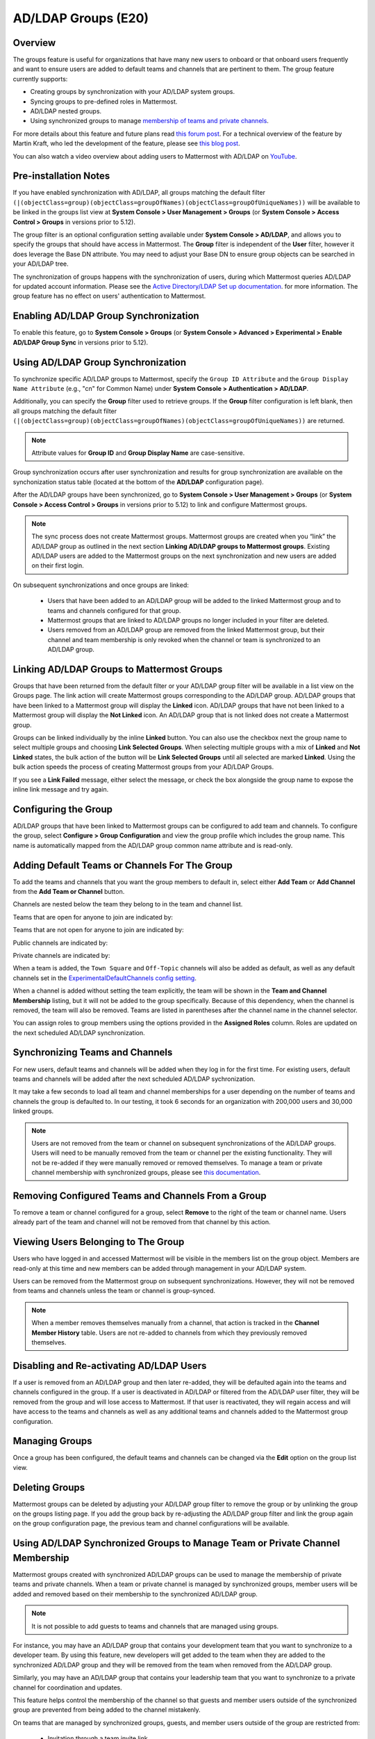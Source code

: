 .. _ldap-group-sync:

AD/LDAP Groups (E20)
====================

Overview
--------

The groups feature is useful for organizations that have many new users to onboard or that onboard users frequently and want to ensure users are added to default teams and channels that are pertinent to them. The group feature currently supports:

- Creating groups by synchronization with your AD/LDAP system groups. 
- Syncing groups to pre-defined roles in Mattermost. 
- AD/LDAP nested groups. 
- Using synchronized groups to manage `membership of teams and private channels <https://docs.mattermost.com/deployment/ldap-group-constrained-team-channel.html>`_.

For more details about this feature and future plans read `this forum post <https://forum.mattermost.org/t/ldap-group-sync-alpha-release/6351>`__. For a technical overview of the feature by Martin Kraft, who led the development of the feature, please see `this blog post <https://developers.mattermost.com/blog/2019-06-05-ldap-nested-groups-modelling-and-representation-in-code/>`_.

You can also watch a video overview about adding users to Mattermost with AD/LDAP on `YouTube <https://www.youtube.com/watch?v=zyku2ibsG0M>`_.

.. raw:: html

   <div style="position: relative; padding-bottom: 50%; height: 0; overflow: hidden; max-width: 100%; height: auto;">
      <iframe src="https://www.youtube.com/embed/zyku2ibsG0M" frameborder="0" allowfullscreen style="position: absolute; top: 0; left: 0; width: 100%; height: 95%;"></iframe>
   </div>

Pre-installation Notes
----------------------

If you have enabled synchronization with AD/LDAP, all groups matching the default filter ``(|(objectClass=group)(objectClass=groupOfNames)(objectClass=groupOfUniqueNames))`` will be available to be linked in the groups list view at **System Console > User Management > Groups** (or **System Console > Access Control > Groups** in versions prior to 5.12).

The group filter is an optional configuration setting available under **System Console > AD/LDAP**, and allows you to specify the groups that should have access in Mattermost. The **Group** filter is independent of the **User** filter, however it does leverage the Base DN attribute. You may need to adjust your Base DN to ensure group objects can be searched in your AD/LDAP tree.

The synchronization of groups happens with the synchronization of users, during which Mattermost queries AD/LDAP for updated account information. Please see the `Active Directory/LDAP Set up documentation <https://docs.mattermost.com/deployment/sso-ldap.html?highlight=ldap#configure-ad-ldap-synchronization>`__. for more information. The group feature has no effect on users' authentication to Mattermost.

Enabling AD/LDAP Group Synchronization
--------------------------------------

To enable this feature, go to **System Console > Groups** (or **System Console > Advanced > Experimental > Enable AD/LDAP Group Sync** in versions prior to 5.12).


Using AD/LDAP Group Synchronization
-----------------------------------

To synchronize specific AD/LDAP groups to Mattermost, specify the ``Group ID Attribute`` and the ``Group Display Name Attribute`` (e.g., "cn" for Common Name) under **System Console > Authentication > AD/LDAP**.

Additionally, you can specify the **Group** filter used to retrieve groups. If the **Group** filter configuration is left blank, then all groups matching the default filter ``(|(objectClass=group)(objectClass=groupOfNames)(objectClass=groupOfUniqueNames))`` are returned.

.. note::
   Attribute values for **Group ID** and **Group Display Name** are case-sensitive.

Group synchronization occurs after user synchronization and results for group synchronization are available on the synchonization status table (located at the bottom of the **AD/LDAP** configuration page).

After the AD/LDAP groups have been synchronized, go to **System Console > User Management > Groups** (or **System Console > Access Control > Groups** in versions prior to 5.12) to link and configure Mattermost groups.

.. image:: ../images/Group_filter.png

.. note::

   The sync process does not create Mattermost groups. Mattermost groups are created when you “link” the AD/LDAP group as outlined in the next section **Linking AD/LDAP groups to Mattermost groups**. Existing AD/LDAP users are added to the Mattermost groups on the next synchronization and new users are added on their first login.

On subsequent synchronizations and once groups are linked:

 - Users that have been added to an AD/LDAP group will be added to the linked Mattermost group and to teams and channels configured for that group.
 - Mattermost groups that are linked to AD/LDAP groups no longer included in your filter are deleted.
 - Users removed from an AD/LDAP group are removed from the linked Mattermost group, but their channel and team membership is only revoked when the channel or team is synchronized to an AD/LDAP group.

.. image:: ../images/Group_Group_Member_Sync.png

Linking AD/LDAP Groups to Mattermost Groups
-------------------------------------------

Groups that have been returned from the default filter or your AD/LDAP group filter will be available in a list view on the Groups page. The link action will create Mattermost groups corresponding to the AD/LDAP group. AD/LDAP groups that have been linked to a Mattermost group will display the **Linked** icon. AD/LDAP groups that have not been linked to a Mattermost group will display the **Not Linked** icon. An AD/LDAP group that is not linked does not create a Mattermost group.

.. image:: ../images/Groups_listing.png

Groups can be linked individually by the inline **Linked** button. You can also use the checkbox next the group name to select multiple groups and choosing **Link Selected Groups**. When selecting multiple groups with a mix of **Linked** and **Not Linked** states, the bulk action of the button will be **Link Selected Groups** until all selected are marked **Linked**. Using the bulk action speeds the process of creating Mattermost groups from your AD/LDAP Groups.

If you see a **Link Failed** message, either select the message, or check the box alongside the group name to expose the inline link message and try again.

.. image:: ../images/LinkFailed.png

Configuring the Group
---------------------

AD/LDAP groups that have been linked to Mattermost groups can be configured to add team and channels. To configure the group, select **Configure > Group Configuration** and view the group profile which includes the group name. This name is automatically mapped from the AD/LDAP group common name attribute and is read-only.

Adding Default Teams or Channels For The Group
----------------------------------------------

To add the teams and channels that you want the group members to default in, select either **Add Team** or **Add Channel** from the **Add Team or Channel** button.

.. image:: ../images/Group_Configuration.png

Channels are nested below the team they belong to in the team and channel list.

Teams that are open for anyone to join are indicated by:

.. image:: ../images/open_team.png

Teams that are not open for anyone to join are indicated by:

.. image:: ../images/private_team.png

Public channels are indicated by:

.. image:: ../images/public_channel.png

Private channels are indicated by:

.. image:: ../images/private_channel.png

When a team is added, the ``Town Square`` and ``Off-Topic`` channels will also be added as default, as well as any default channels set in the `ExperimentalDefaultChannels config setting <https://docs.mattermost.com/administration/config-settings.html?highlight=configuration%20settings#default-channels-experimental>`__.

When a channel is added without setting the team explicitly, the team will be shown in the **Team and Channel Membership** listing, but it will not be added to the group specifically. Because of this dependency, when the channel is removed, the team will also be removed. Teams are listed in parentheses after the channel name in the channel selector.

You can assign roles to group members using the options provided in the **Assigned Roles** column. Roles are updated on the next scheduled AD/LDAP synchronization. 

Synchronizing Teams and Channels
--------------------------------

For new users, default teams and channels will be added when they log in for the first time. For existing users, default teams and channels will be added after the next scheduled AD/LDAP sychronization.

It may take a few seconds to load all team and channel memberships for a user depending on the number of teams and channels the group is defaulted to. In our testing, it took 6 seconds for an organization with 200,000 users and 30,000 linked groups.

.. note::

   Users are not removed from the team or channel on subsequent synchronizations of the AD/LDAP groups. Users will need to be manually removed from the team or channel per the existing functionality. They will not be re-added if they were manually removed or removed themselves. To manage a team or private channel membership with synchronized groups, please see `this documentation <https://docs.mattermost.com/deployment/ldap-group-constrained-team-channel.html>`_.

.. image:: ../images/Team_Channel_Membership_Sync.png

Removing Configured Teams and Channels From a Group
---------------------------------------------------

To remove a team or channel configured for a group, select **Remove** to the right of the team or channel name. Users already part of the team and channel will not be removed from that channel by this action.

Viewing Users Belonging to The Group
------------------------------------

Users who have logged in and accessed Mattermost will be visible in the members list on the group object. Members are read-only at this time and new members can be added through management in your AD/LDAP system.

.. image:: ../images/Group_Members.png

Users can be removed from the Mattermost group on subsequent synchronizations. However, they will not be removed from teams and channels unless the team or channel is group-synced.

.. note::

   When a member removes themselves manually from a channel, that action is tracked in the **Channel Member History** table. Users are not re-added to channels from which they previously removed themselves.

Disabling and Re-activating AD/LDAP Users
-----------------------------------------

If a user is removed from an AD/LDAP group and then later re-added, they will be defaulted again into the teams and channels configured in the group. If a user is deactivated in AD/LDAP or filtered from the AD/LDAP user filter, they will be removed from the group and will lose access to Mattermost. If that user is reactivated, they will regain access and will have access to the teams and channels as well as any additional teams and channels added to the Mattermost group configuration.

Managing Groups
---------------

Once a group has been configured, the default teams and channels can be changed via the **Edit** option on the group list view.

Deleting Groups
---------------

Mattermost groups can be deleted by adjusting your AD/LDAP group filter to remove the group or by unlinking the group on the groups listing page. If you add the group back by re-adjusting the AD/LDAP group filter and link the group again on the group configuration page, the previous team and channel configurations will be available.

Using AD/LDAP Synchronized Groups to Manage Team or Private Channel Membership
-------------------------------------------------------------------------------

Mattermost groups created with synchronized AD/LDAP groups can be used to manage the membership of private teams and private channels. When a team or private channel is managed by synchronized groups, member users will be added and removed based on their membership to the synchronized AD/LDAP group.

.. note::

   It is not possible to add guests to teams and channels that are managed using groups.

For instance, you may have an AD/LDAP group that contains your development team that you want to synchronize to a developer team. By using this feature, new developers will get added to the team when they are added to the synchronized AD/LDAP group and they will be removed from the team when removed from the AD/LDAP group.

Similarly, you may have an AD/LDAP group that contains your leadership team that you want to synchronize to a private channel for coordination and updates.

This feature helps control the membership of the channel so that guests and member users outside of the synchronized group are prevented from being added to the channel mistakenly.

On teams that are managed by synchronized groups, guests, and member users outside of the group are restricted from:

 - Invitation through a team invite link
 - Invitations through an email invite

Similarily on private channels that are managed by synchronized groups, guests and member users outside of the group are restricted from:

 - Invitation through a mention
 - Invitation through the ``/invite`` slash command
 - Being added to the channel with “add members”

Users can remove themselves from teams and private channels managed by synchronized groups.

Managing Membership of a Team or Channel with Synchronized Groups
^^^^^^^^^^^^^^^^^^^^^^^^^^^^^^^^^^^^^^^^^^^^^^^^^^^^^^^^^^^^^^^^^

To manage membership of a private team with synchronized groups:

1. Navigate to **System Console > User Management > Teams**. Select the team you want to manage with group synchronization.
2. Under **Team Management**, enable **Sync Group Members**. If **Anyone can join this team** is enabled or if specific email domains are set, they will be disabled by the Sync Group Members feature.
3. Add one or more groups to the team. If there are groups already associated with default users in the team, they'll be listed.
4. Review the notice in the footer of the screen for any users that are not part of groups who will be removed from the team on the next synchronization.
5. Select **Save**. Members will be updated on the next scheduled AD/LDAP synchronization.

Alternatively you can use the CLI tool to set the team to be managed by groups:

1. Ensure there is at least one group already associated to the team. You can view and add default teams to a group via **System Console > User Management > Groups > Group Configuration**. Please see more information on adding default teams and channels `here <https://docs.mattermost.com/deployment/ldap-group-sync.html#add-default-teams-or-channels-for-the-group>`_. Additionally, you can use the CLI tool to view if there is already a group associated to the team by running the `group team list CLI command <https://docs.mattermost.com/administration/command-line-tools.html#mattermost-group-team-list>`_.
2. Ensure **Team Settings > General > Allow any user with an account on this server to join this team** is set to ``No``.
3. Convert the team to have its membership managed by synchronized groups by running the `group team enable CLI command <https://docs.mattermost.com/administration/command-line-tools.html#mattermost-group-team-enable>`_.

To manage membership of a private channel with synchronized groups:

1. Navigate to **System Console > User Management > Channels**. Select the channel you want to manage with group synchronization.
2. Under **Channel Management**, enable **Sync Group Members**. Please ensure the channel is set to ``private``.
3. Add one or more groups to the channel. If there are groups already associated with default users in the team, they'll be listed.
4. Review the notice in the footer of the screen for any users that are not part of groups who will be removed from the channel on the next synchronization.
5. Select **Save**. Members will be updated on the next scheduled AD/LDAP synchronization.

Alternatively you can use the CLI tool to set a private channel to be managed by groups:

1. Ensure there is at least one group already associated to the channel. You can view and add default channels to a group via **System Console > User Management > Groups > Group Configuration**. Please see more information on adding default teams and channels `here <https://docs.mattermost.com/deployment/ldap-group-sync.html#add-default-teams-or-channels-for-the-group>`_. Additionally, you can use the CLI tool to view if there is already a group associated to the channel by running the `group channel list CLI command <https://docs.mattermost.com/administration/command-line-tools.html#mattermost-group-team-list>`_.
2. Convert the team to have its membership managed by synchronized groups by running the `group channel enable CLI command <https://docs.mattermost.com/administration/command-line-tools.html#mattermost-group-channel-enable>`_.

Assigning Roles to Group Members
^^^^^^^^^^^^^^^^^^^^^^^^^^^^^^^^

Group members can be assigned predefined roles by System Admins, which are applied across the group during the scheduled sychronization. The roles are:

- Member (default)
- Team Admin (in Teams)
- Channel Admin (in Channels)

The permissions for each role can be viewed and modified in **System Console > Permissions**.

**To set the Team Admin role in a synced group**

1. Navigate to **System Console > User Management > Teams**.
2. Select **Edit** next to the team you want to configure.
3. Ensure that **Sync Group Members** is enabled.
4. Choose **Add Group** to add one or more groups to the team. If there are groups already associated to default users into the team, they will already be present.
5. Select the arrow next to the current role in the **Roles** column to display and select the **Team Admin** option.
6. Repeat as needed for any other synced groups you have added.
7. Choose **Save**.

Roles are updated on the next scheduled AD/LDAP synchronization.

**To set the Channel Admin role in a synced group**

1. Navigate to **System Console > User Management > Channels**.
2. Select **Edit** next to the team you want to configure.
3. Ensure that **Sync Group Members** is enabled.
4. Choose **Add Group** to add one or more groups to the team. If there are groups already associated with default users in the team, they'll be listed.
5. Select the arrow next to the current role in the **Roles** column to display and select the **Channel Admin** option.
6. Repeat as needed for any other synced groups you have added.
7. Select **Save**.

Roles are updated on the next scheduled AD/LDAP synchronization.

**Note:**
Members who have been synced as part of a group cannot have their role changed via **View Members** in Mattermost.

Add or Remove Groups from Teams
^^^^^^^^^^^^^^^^^^^^^^^^^^^^^^^^

Once the management of the team is converted to be managed by synchronized groups, a Team or System Admin can add additional groups from **Main Menu > Add Groups to Team**. This will add users on the next AD/LDAP synchronization and any new users to the group will be added to the team on subsequent synchronizations. Team Admins will be prevented from changing the team to public by enabling **Team Settings > Allow any user with an account on this server to join this team**.

Team or System Admins can also remove groups from a team from **Main Menu > Manage Groups**. This will disassociate the group from the team. Users are removed on the next AD/LDAP synchronization.

The System Admin can also remove groups from  **System Console > User Management > Teams > Team Configuration > Synced Groups**.

Add or Remove Groups from Private Channels
^^^^^^^^^^^^^^^^^^^^^^^^^^^^^^^^^^^^^^^^^^^

Once the management of the channel is converted to be managed by synchronized groups, a Team or System Admin can add additional groups from **Channel Menu > Add Groups to Channel**. This will add users on the next AD/LDAP synchronization and any new users to the group will be added to the channel on subsequent synchronizations.

Team or System Admins can also remove groups from a team from **Main Menu > Manage Groups**. This will disassociate the group from the team. Users are removed on the next AD/LDAP synchronization.

The System Admin can also remove groups from  **System Console > User Management > Channels > Channel Configuration > Synced Groups**.

Managing Members
^^^^^^^^^^^^^^^^^

Users are automatically removed from the team or private channel when removed from a synchronized AD/LDAP group that is managing the membership of that team or channel. Additionally, users who are not in the synchronized groups are prevented from being added through the ``/invite`` and mention flows within a channel.

A user can remove themselves from the team or from the private channel when it is managed by synchronized groups. They can be added back by users who have permission to manage members for a team or private channel by using the ``/invite`` slash command or by mentioning the user in a channel.

If the user is removed from a synchronized group and later readded to the group, they can be manually added back to the team or Private channel as noted above.

.. note:: Users will not be automatically added back by the AD/LDAP synchronization once they remove themselves or are removed by the LDAP synchronized group.

Disabling Group Synchronized Management of Teams and Private Channels
^^^^^^^^^^^^^^^^^^^^^^^^^^^^^^^^^^^^^^^^^^^^^^^^^^^^^^^^^^^^^^^^^^^^^

To remove the management of members by synchronized groups in a team, disable **Sync Group Members** under **System Console > User Management > Teams > Team Management**, or run the `group team disable CLI command <https://docs.mattermost.com/administration/command-line-tools.html#mattermost-group-team-disable>`_.

To remove the management of members by synchronized groups in a channel, disable **Sync Group Members** under **System Console > User Management > Channels > Channel Management**, or run the `group channel disable CLI command <https://docs.mattermost.com/administration/command-line-tools.html#mattermost-group-channel-disable>`_.

Frequently Asked Questions
----------------------------

Why do my LDAP users and groups exist in Mattermost, but my groups have no members?
^^^^^^^^^^^^^^^^^^^^^^^^^^^^^^^^^^^^^^^^^^^^^^^^^^^^^^^^^^^^^^^^^^^^^^^^^^^^^^^^^^^

In order for Mattermost to detect group membership correctly, and to automatically add users to the group configured in the **System Console**, you must use one of the following AD/LDAP attributes to represent group members in Mattermost: ``member`` or ``uniqueMember``. These attributes use a ``Distinguished Name`` as the value on groups.

.. note::

  LDAP installations that use ``memberUid`` to indicate group membership are not supported because ``memberUid`` is an attribute of an object class ``posixGroup`` that does not use ``Distinguished Names`` as the value on groups.

Why can't my existing users see the teams and channels they have been synced to?
^^^^^^^^^^^^^^^^^^^^^^^^^^^^^^^^^^^^^^^^^^^^^^^^^^^^^^^^^^^^^^^^^^^^^^^^^^^^^^^^

Existing Mattermost users that are members of linked Mattermost groups will be added to teams and channels on the next scheduled synchronization job that is run after teams and channels are added to the Mattermost group. You can manually initiate a synchronization from **System Console > Authentication > AD/LDAP > AD/LDAP Synchronize Now**.

How do nested groups work with AD/LDAP Group Sync?
^^^^^^^^^^^^^^^^^^^^^^^^^^^^^^^^^^^^^^^^^^^^^^^^^^

Users within nested groups are included as members of parent groups. The group filter that you specify can include any type of AD/LDAP group on your system. The ``member`` AD/LDAP attribute is used to determine nested groups that belong to a parent group.

How do I manage a team or private channel membership with synchronized groups?
^^^^^^^^^^^^^^^^^^^^^^^^^^^^^^^^^^^^^^^^^^^^^^^^^^^^^^^^^^^^^^^^^^^^^^^^^^^^^^

You can do this by setting the team or channel management to synced groups instead defaulting a group to a team or channel. See `this documentation <https://docs.mattermost.com/deployment/ldap-group-constrained-team-channel.html>`_ to learn more.

How do I use AD/LDAP Group Sync with SAML?
^^^^^^^^^^^^^^^^^^^^^^^^^^^^^^^^^^^^^^^^^^^

You can use AD/LDAP Group Sync with SAML by enabling `SAML Synchronization with AD/LDAP <https://docs.mattermost.com/deployment/sso-saml-okta.html#configure-saml-synchronization-with-ad-ldap>`_. You do not need to enable sign-in with LDAP for this feature to work.

However, is critical that the unique Mattermost ID identifier that you have chosen as your attribute in your directory service (AD/LDAP) is the same for both the SAML and AD/LDAP configurations.

For instance, if ``ObjectGUID`` has been chosen as the Mattermost ID in your AD/LDAP configuration, then an attribute that has the same value should also be mapped to the ID attribute in your SAML assertion. We also recommend that the ID attribute you select is unique and unchanging (such as a ``GUID``).

Why aren’t public channels supported with synchronized groups?
^^^^^^^^^^^^^^^^^^^^^^^^^^^^^^^^^^^^^^^^^^^^^^^^^^^^^^^^^^^^^^

Public channels are available to all members to discover and join. Managing membership with synchronized groups removes the ability for Public channels to be accessible to users on the team. Private channels typically require a more controlled membership management, which is why this feature applies to Private channels. Groups can be assigned to public teams and Public channels as described in `this documentation <https://docs.mattermost.com/deployment/ldap-group-sync.html#add-default-teams-or-channels-for-the-group>`_.

Does a team with its membership managed by groups have any effect on public channel access?
^^^^^^^^^^^^^^^^^^^^^^^^^^^^^^^^^^^^^^^^^^^^^^^^^^^^^^^^^^^^^^^^^^^^^^^^^^^^^^^^^^^^^^^^^^^

Only users that are members of groups synchronized to team are able to discover and join public channels.  Private channels can also be managed by synchronized groups when a team is managed by synchronized groups.

Why don't users get readded to teams or channels once they have been removed from and then later re-added to the LDAP group?
^^^^^^^^^^^^^^^^^^^^^^^^^^^^^^^^^^^^^^^^^^^^^^^^^^^^^^^^^^^^^^^^^^^^^^^^^^^^^^^^^^^^^^^^^^^^^^^^^^^^^^^^^^^^^^^^^^^^^^^^^^^^^

The implementation of group removals does not currently differentiate between users who have removed themselves or have been removed by the LDAP synchronization process. Our design optimizes for users who have removed themselves from a team or channel. In the future, we may add the ability for Admins to re-add users who have been removed, and even prevent users from leaving, a team or channel.

Additionally, LDAP users who are not accessible to Mattermost based on filters will be removed from the groups and from group synced teams and channels. If they were removed from teams and channels then they will not be re-added to those teams and channels upon becoming subsequently reaccessible to Mattermost.
